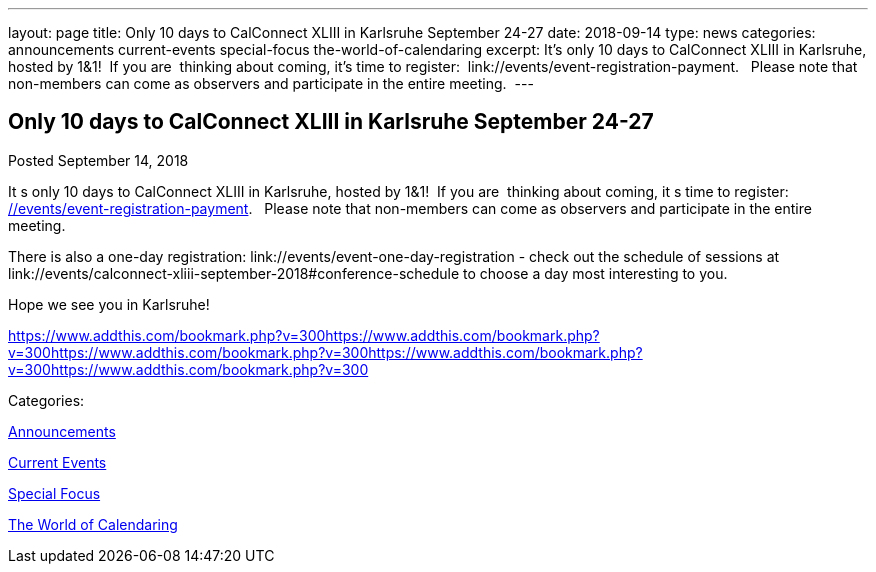 ---
layout: page
title: Only 10 days to CalConnect XLIII in Karlsruhe September 24-27
date: 2018-09-14
type: news
categories: announcements current-events special-focus the-world-of-calendaring
excerpt: It’s only 10 days to CalConnect XLIII in Karlsruhe, hosted by 1&1!  If you are  thinking about coming, it’s time to register:  link://events/event-registration-payment.   Please note that non-members can come as observers and participate in the entire meeting. 
---

== Only 10 days to CalConnect XLIII in Karlsruhe September 24-27

[[node-488]]
Posted September 14, 2018 

It s only 10 days to CalConnect XLIII in Karlsruhe, hosted by 1&1!&nbsp; If you are&nbsp; thinking about coming, it s time to register:&nbsp; link://events/event-registration-payment[].&nbsp;&nbsp; Please note that non-members can come as observers and participate in the entire meeting.&nbsp;

There is also a one-day registration: link://events/event-one-day-registration - check out the schedule of sessions at link://events/calconnect-xliii-september-2018#conference-schedule to choose a day most interesting to you.

Hope we see you in Karlsruhe!

https://www.addthis.com/bookmark.php?v=300https://www.addthis.com/bookmark.php?v=300https://www.addthis.com/bookmark.php?v=300https://www.addthis.com/bookmark.php?v=300https://www.addthis.com/bookmark.php?v=300

Categories:&nbsp;

link:/news/announcements[Announcements]

link:/news/current-events[Current Events]

link:/news/special-focus[Special Focus]

link:/news/the-world-of-calendaring[The World of Calendaring]

